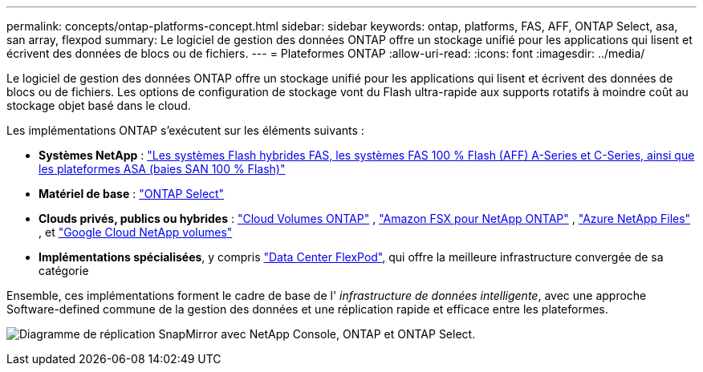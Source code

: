 ---
permalink: concepts/ontap-platforms-concept.html 
sidebar: sidebar 
keywords: ontap, platforms, FAS, AFF, ONTAP Select, asa, san array, flexpod 
summary: Le logiciel de gestion des données ONTAP offre un stockage unifié pour les applications qui lisent et écrivent des données de blocs ou de fichiers. 
---
= Plateformes ONTAP
:allow-uri-read: 
:icons: font
:imagesdir: ../media/


[role="lead"]
Le logiciel de gestion des données ONTAP offre un stockage unifié pour les applications qui lisent et écrivent des données de blocs ou de fichiers. Les options de configuration de stockage vont du Flash ultra-rapide aux supports rotatifs à moindre coût au stockage objet basé dans le cloud.

Les implémentations ONTAP s'exécutent sur les éléments suivants :

* *Systèmes NetApp* : https://docs.netapp.com/us-en/ontap-systems-family/#["Les systèmes Flash hybrides FAS, les systèmes FAS 100 % Flash (AFF) A-Series et C-Series, ainsi que les plateformes ASA (baies SAN 100 % Flash)"^]
* *Matériel de base* : https://docs.netapp.com/us-en/ontap-select/["ONTAP Select"^]
* *Clouds privés, publics ou hybrides* : https://docs.netapp.com/us-en/storage-management-cloud-volumes-ontap/index.html["Cloud Volumes ONTAP"^] , https://docs.aws.amazon.com/fsx/latest/ONTAPGuide/what-is-fsx-ontap.html["Amazon FSX pour NetApp ONTAP"^] , https://learn.microsoft.com/en-us/azure/azure-netapp-files/["Azure NetApp Files"^] , et https://cloud.google.com/netapp/volumes/docs/discover/overview["Google Cloud NetApp volumes"^]
* *Implémentations spécialisées*, y compris https://docs.netapp.com/us-en/flexpod/index.html["Data Center FlexPod"^], qui offre la meilleure infrastructure convergée de sa catégorie


Ensemble, ces implémentations forment le cadre de base de l' _infrastructure de données intelligente_, avec une approche Software-defined commune de la gestion des données et une réplication rapide et efficace entre les plateformes.

image:data-fabric3.png["Diagramme de réplication SnapMirror avec NetApp Console, ONTAP et ONTAP Select."]
